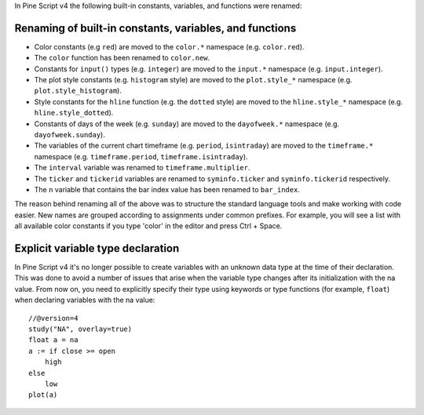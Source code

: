 In Pine Script v4 the following built-in constants, variables, and functions were renamed:

Renaming of built-in constants, variables, and functions
--------------------------------------------------------

- Color constants (e.g ``red``) are moved to the ``color.*`` namespace (e.g. ``color.red``).
- The ``color`` function has been renamed to ``color.new``.
- Constants for ``input()`` types (e.g. ``integer``) are moved to the ``input.*`` namespace (e.g. ``input.integer``).
- The plot style constants (e.g. ``histogram`` style) are moved to the ``plot.style_*`` namespace (e.g. ``plot.style_histogram``).
- Style constants for the ``hline`` function (e.g. the ``dotted`` style) are moved to the ``hline.style_*`` namespace (e.g. ``hline.style_dotted``).
- Constants of days of the week (e.g. ``sunday``) are moved to the ``dayofweek.*`` namespace (e.g.  ``dayofweek.sunday``).
- The variables of the current chart timeframe (e.g. ``period``, ``isintraday``) are moved to the ``timeframe.*`` namespace (e.g. ``timeframe.period``, ``timeframe.isintraday``).
- The ``interval`` variable was renamed to ``timeframe.multiplier``.
- The ``ticker`` and ``tickerid`` variables are renamed to ``syminfo.ticker`` and ``syminfo.tickerid`` respectively.
- The ``n`` variable that contains the bar index value has been renamed to ``bar_index``.

The reason behind renaming all of the above was to structure the standard language tools and make working with code easier. New names are grouped according to assignments under common prefixes. For example, you will see a list with all available color constants if you type 'color' in the editor and press Ctrl + Space.

Explicit variable type declaration
----------------------------------
In Pine Script v4 it's no longer possible to create variables with an unknown data type at the time of their declaration. This was done to avoid a number of issues that arise when the variable type changes after its initialization with the na value. From now on, you need to explicitly specify their type using keywords or type functions (for example, ``float``) when declaring variables with the na value::

  //@version=4
  study("NA", overlay=true)
  float a = na
  a := if close >= open
      high
  else
      low
  plot(a)

